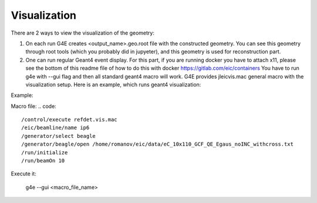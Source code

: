 Visualization
=============

There are 2 ways to view the visualization of the geometry:

1. On each run G4E creates \<output_name\>.geo.root file with the constructed geometry.
   You can see this geometry through root tools (which you probably did in jupyeter),
   and this geometry is used for reconstruction part.

2. One can run regular Geant4 event display.
   For this part, if you are running docker you have to attach x11,
   please see the bottom of this readme file of how to do this with docker https://gitlab.com/eic/containers
   You have to run g4e with --gui flag and then all standard geant4 macro will work.
   G4E provides jleicvis.mac general macro with the visualization setup. Here is an example, which runs geant4 visualization:

Example:

Macro file:
.. code::

   /control/execute refdet.vis.mac
   /eic/beamline/name ip6
   /generator/select beagle
   /generator/beagle/open /home/romanov/eic/data/eC_10x110_GCF_QE_Egaus_noINC_withcross.txt
   /run/initialize
   /run/beamOn 10

Execute it:

   g4e --gui <macro_file_name>
